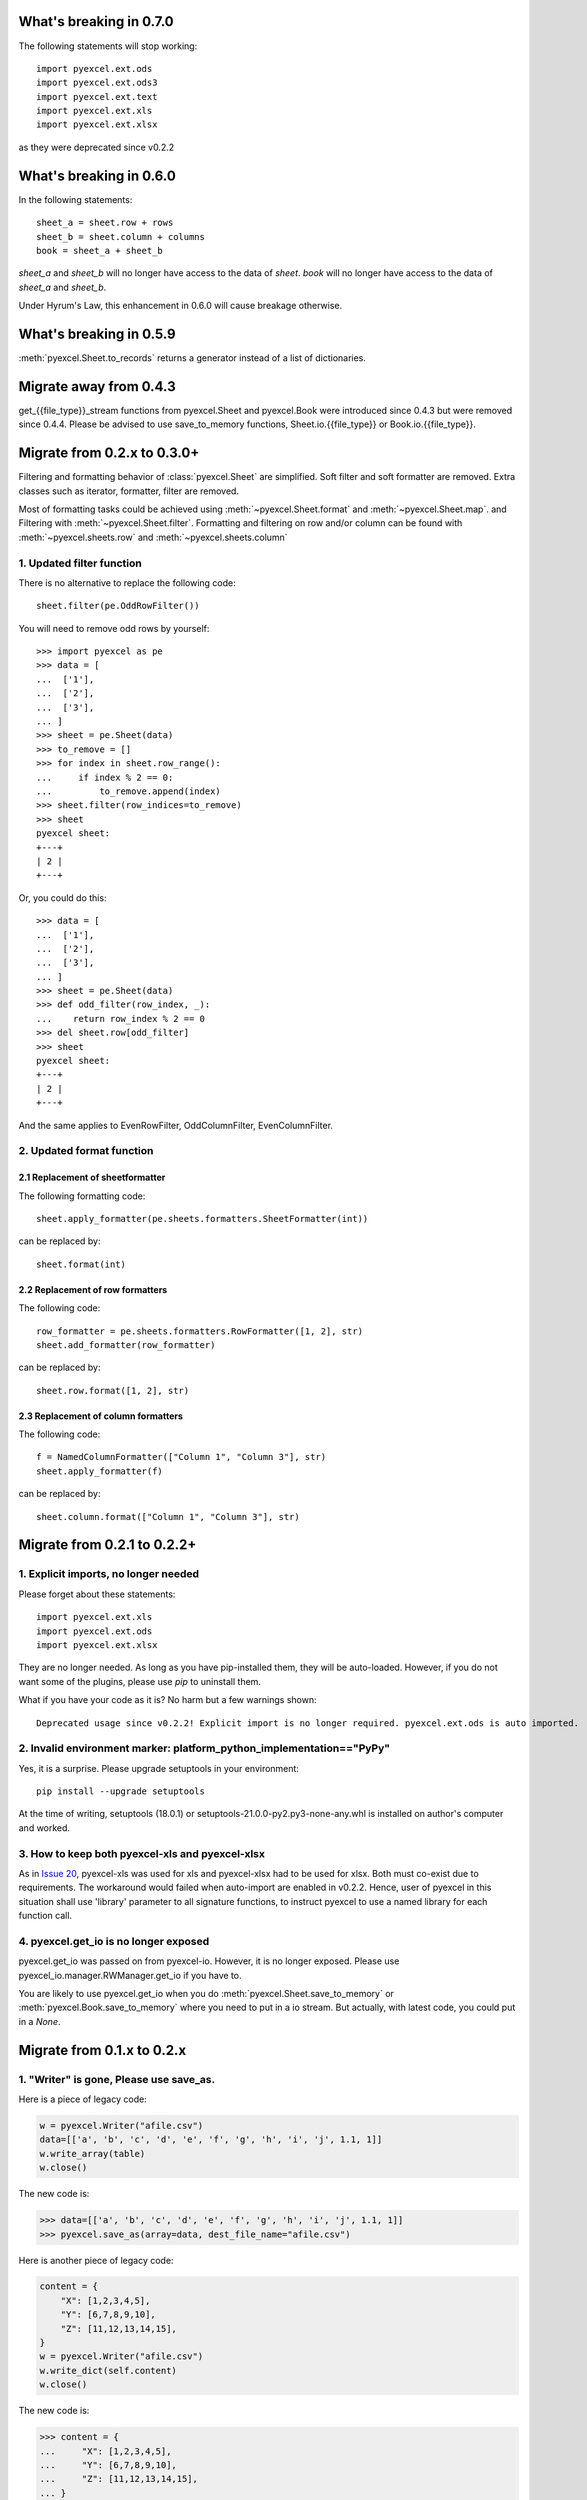 What's breaking in 0.7.0
================================================================================

The following statements will stop working::

    import pyexcel.ext.ods
    import pyexcel.ext.ods3
    import pyexcel.ext.text
    import pyexcel.ext.xls
    import pyexcel.ext.xlsx

as they were deprecated since v0.2.2


What's breaking in 0.6.0
================================================================================

In the following statements::

    sheet_a = sheet.row + rows
    sheet_b = sheet.column + columns
    book = sheet_a + sheet_b

`sheet_a` and `sheet_b` will no longer have access to the data of `sheet`. `book`
will no longer have access to the data of `sheet_a` and `sheet_b`.

Under Hyrum's Law, this enhancement in 0.6.0 will cause breakage otherwise.

What's breaking in 0.5.9
================================================================================

:meth:`pyexcel.Sheet.to_records` returns a generator instead of a list of
dictionaries.


Migrate away from 0.4.3
==============================

get_{{file_type}}_stream functions from pyexcel.Sheet and pyexcel.Book were
introduced since 0.4.3 but were removed since 0.4.4. Please be advised to
use save_to_memory functions, Sheet.io.{{file_type}} or
Book.io.{{file_type}}.

Migrate from 0.2.x to 0.3.0+
================================

Filtering and formatting behavior of :class:`pyexcel.Sheet` are simplified. Soft
filter and soft formatter are removed. Extra classes such as iterator, formatter,
filter are removed.

Most of formatting tasks could be achieved using :meth:`~pyexcel.Sheet.format`
and :meth:`~pyexcel.Sheet.map`. and Filtering with  :meth:`~pyexcel.Sheet.filter`.
Formatting and filtering on row and/or column can be found with
:meth:`~pyexcel.sheets.row` and :meth:`~pyexcel.sheets.column`

1. Updated filter function
------------------------------------------

There is no alternative to replace the following code::

    sheet.filter(pe.OddRowFilter())

You will need to remove odd rows by yourself::

    >>> import pyexcel as pe
    >>> data = [
    ...  ['1'],
    ...  ['2'],
    ...  ['3'],
    ... ]
    >>> sheet = pe.Sheet(data)
    >>> to_remove = []
    >>> for index in sheet.row_range():
    ...     if index % 2 == 0:
    ...         to_remove.append(index)
    >>> sheet.filter(row_indices=to_remove)
    >>> sheet
    pyexcel sheet:
    +---+
    | 2 |
    +---+

Or, you could do this::

    >>> data = [
    ...  ['1'],
    ...  ['2'],
    ...  ['3'],
    ... ]
    >>> sheet = pe.Sheet(data)
    >>> def odd_filter(row_index, _):
    ...    return row_index % 2 == 0
    >>> del sheet.row[odd_filter]
    >>> sheet
    pyexcel sheet:
    +---+
    | 2 |
    +---+

And the same applies to EvenRowFilter, OddColumnFilter, EvenColumnFilter.

2. Updated format function
-----------------------------------------

2.1 Replacement of sheetformatter
+++++++++++++++++++++++++++++++++++++++++++

The following formatting code::

    sheet.apply_formatter(pe.sheets.formatters.SheetFormatter(int))

can be replaced by::

    sheet.format(int)

2.2 Replacement of row formatters
++++++++++++++++++++++++++++++++++++++++++++++

The following code::

    row_formatter = pe.sheets.formatters.RowFormatter([1, 2], str)
    sheet.add_formatter(row_formatter)

can be replaced by::

    sheet.row.format([1, 2], str)

2.3 Replacement of column formatters
++++++++++++++++++++++++++++++++++++++++++++++

The following code::

     f = NamedColumnFormatter(["Column 1", "Column 3"], str)
     sheet.apply_formatter(f)

can be replaced by::

     sheet.column.format(["Column 1", "Column 3"], str)


Migrate from 0.2.1 to 0.2.2+
================================

1. Explicit imports, no longer needed
--------------------------------------------

Please forget about these statements::

    import pyexcel.ext.xls
    import pyexcel.ext.ods
    import pyexcel.ext.xlsx

They are no longer needed. As long as you have pip-installed them, they will
be auto-loaded. However, if you do not want some of the plugins, please use
`pip` to uninstall them.

What if you have your code as it is? No harm but a few warnings shown::

    Deprecated usage since v0.2.2! Explicit import is no longer required. pyexcel.ext.ods is auto imported.


2. Invalid environment marker: platform_python_implementation=="PyPy"
-----------------------------------------------------------------------

Yes, it is a surprise. Please upgrade setuptools in your environment::

    pip install --upgrade setuptools

At the time of writing, setuptools (18.0.1) or setuptools-21.0.0-py2.py3-none-any.whl is installed on author's computer and worked.


3. How to keep both pyexcel-xls and pyexcel-xlsx
----------------------------------------------------------------

As in `Issue 20 <https://github.com/pyexcel/pyexcel/issues/20>`_, pyexcel-xls was used for xls and pyexcel-xlsx had to be used for xlsx. Both must co-exist due to requirements. The workaround would failed when auto-import are enabled in v0.2.2. Hence, user of pyexcel in this situation shall use 'library' parameter to all signature functions, to instruct pyexcel to use a named library for each function call.

4. pyexcel.get_io is no longer exposed
--------------------------------------------------------------

pyexcel.get_io was passed on from pyexcel-io. However, it is no longer exposed. Please use pyexcel_io.manager.RWManager.get_io if you have to.

You are likely to use pyexcel.get_io when you do :meth:`pyexcel.Sheet.save_to_memory` or :meth:`pyexcel.Book.save_to_memory` where you need to put in a io stream. But actually,
with latest code, you could put in a `None`.

Migrate from 0.1.x to 0.2.x
===============================

1. "Writer" is gone, Please use save_as.
-------------------------------------------

.. testcode::
   :hide:

    >>> import pyexcel

Here is a piece of legacy code:

.. code-block:: python

    w = pyexcel.Writer("afile.csv")
    data=[['a', 'b', 'c', 'd', 'e', 'f', 'g', 'h', 'i', 'j', 1.1, 1]]
    w.write_array(table)
    w.close()

The new code is:

.. code-block:: python

    >>> data=[['a', 'b', 'c', 'd', 'e', 'f', 'g', 'h', 'i', 'j', 1.1, 1]]
    >>> pyexcel.save_as(array=data, dest_file_name="afile.csv")

.. testcode::
   :hide:

    >>> import os
    >>> os.unlink("afile.csv")


Here is another piece of legacy code:

.. code-block:: python

    content = {
        "X": [1,2,3,4,5],
        "Y": [6,7,8,9,10],
        "Z": [11,12,13,14,15],
    }
    w = pyexcel.Writer("afile.csv")
    w.write_dict(self.content)
    w.close()

The new code is:

.. code-block:: python

   >>> content = {
   ...     "X": [1,2,3,4,5],
   ...     "Y": [6,7,8,9,10],
   ...     "Z": [11,12,13,14,15],
   ... }
   >>> pyexcel.save_as(adict=content, dest_file_name="afile.csv")


.. testcode::
   :hide:

    >>> import os
    >>> os.unlink("afile.csv")

Here is yet another piece of legacy code:

.. code-block:: python

    data = [
        [1, 2, 3],
        [4, 5, 6]
    ]
    io = StringIO()
    w = pyexcel.Writer(("csv",io))
    w.write_rows(data)
    w.close()

The new code is:


    >>> data = [
    ...     [1, 2, 3],
    ...     [4, 5, 6]
    ... ]
    >>> io = pyexcel.save_as(dest_file_type='csv', array=data)
    >>> for line in io.readlines():
    ...     print(line.rstrip())
    1,2,3
    4,5,6

2. "BookWriter" is gone. Please use save_book_as.
---------------------------------------------------

Here is a piece of legacy code:

.. code-block:: python

   import pyexcel
   content = {
            "Sheet1": [[1, 1, 1, 1], [2, 2, 2, 2], [3, 3, 3, 3]],
            "Sheet2": [[4, 4, 4, 4], [5, 5, 5, 5], [6, 6, 6, 6]],
            "Sheet3": [[u'X', u'Y', u'Z'], [1, 4, 7], [2, 5, 8], [3, 6, 9]]
        }
   w = pyexcel.BookWriter("afile.csv")
   w.write_book_from_dict(content)
   w.close()


The replacement code is:

.. code-block:: python

   >>> import pyexcel
   >>> content = {
   ...          "Sheet1": [[1, 1, 1, 1], [2, 2, 2, 2], [3, 3, 3, 3]],
   ...          "Sheet2": [[4, 4, 4, 4], [5, 5, 5, 5], [6, 6, 6, 6]],
   ...          "Sheet3": [[u'X', u'Y', u'Z'], [1, 4, 7], [2, 5, 8], [3, 6, 9]]
   ...      }
   >>> pyexcel.save_book_as(bookdict=content, dest_file_name="afile.csv")

.. testcode::
   :hide:

    >>> import os
    >>> os.unlink("afile__Sheet1__0.csv")
    >>> os.unlink("afile__Sheet2__1.csv")
    >>> os.unlink("afile__Sheet3__2.csv")

